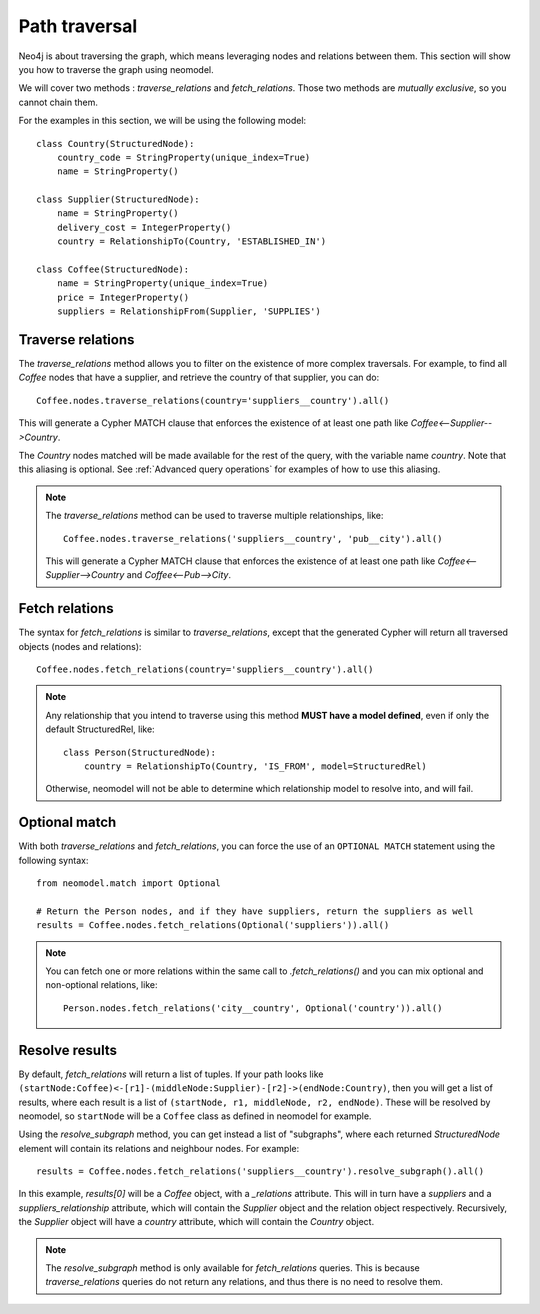 .. _Path traversal:

==============
Path traversal
==============

Neo4j is about traversing the graph, which means leveraging nodes and relations between them. This section will show you how to traverse the graph using neomodel.

We will cover two methods : `traverse_relations` and `fetch_relations`. Those two methods are *mutually exclusive*, so you cannot chain them.

For the examples in this section, we will be using the following model::

    class Country(StructuredNode):
        country_code = StringProperty(unique_index=True)
        name = StringProperty()

    class Supplier(StructuredNode):
        name = StringProperty()
        delivery_cost = IntegerProperty()
        country = RelationshipTo(Country, 'ESTABLISHED_IN')

    class Coffee(StructuredNode):
        name = StringProperty(unique_index=True)
        price = IntegerProperty()
        suppliers = RelationshipFrom(Supplier, 'SUPPLIES')

Traverse relations
------------------

The `traverse_relations` method allows you to filter on the existence of more complex traversals. For example, to find all `Coffee` nodes that have a supplier, and retrieve the country of that supplier, you can do::

    Coffee.nodes.traverse_relations(country='suppliers__country').all()

This will generate a Cypher MATCH clause that enforces the existence of at least one path like `Coffee<--Supplier-->Country`.

The `Country` nodes matched will be made available for the rest of the query, with the variable name `country`. Note that this aliasing is optional. See :ref:`Advanced query operations` for examples of how to use this aliasing.

.. note::

    The `traverse_relations` method can be used to traverse multiple relationships, like::

        Coffee.nodes.traverse_relations('suppliers__country', 'pub__city').all()

    This will generate a Cypher MATCH clause that enforces the existence of at least one path like `Coffee<--Supplier-->Country` and `Coffee<--Pub-->City`.

Fetch relations
---------------

The syntax for `fetch_relations` is similar to `traverse_relations`, except that the generated Cypher will return all traversed objects (nodes and relations)::

    Coffee.nodes.fetch_relations(country='suppliers__country').all()

.. note::

    Any relationship that you intend to traverse using this method **MUST have a model defined**, even if only the default StructuredRel, like::
        
        class Person(StructuredNode):
            country = RelationshipTo(Country, 'IS_FROM', model=StructuredRel)

    Otherwise, neomodel will not be able to determine which relationship model to resolve into, and will fail.

Optional match
--------------

With both `traverse_relations` and `fetch_relations`, you can force the use of an ``OPTIONAL MATCH`` statement using the following syntax::

    from neomodel.match import Optional

    # Return the Person nodes, and if they have suppliers, return the suppliers as well
    results = Coffee.nodes.fetch_relations(Optional('suppliers')).all()

.. note::

   You can fetch one or more relations within the same call
   to `.fetch_relations()` and you can mix optional and non-optional
   relations, like::

    Person.nodes.fetch_relations('city__country', Optional('country')).all()

Resolve results
---------------

By default, `fetch_relations` will return a list of tuples. If your path looks like ``(startNode:Coffee)<-[r1]-(middleNode:Supplier)-[r2]->(endNode:Country)``,
then you will get a list of results, where each result is a list of ``(startNode, r1, middleNode, r2, endNode)``.
These will be resolved by neomodel, so ``startNode`` will be a ``Coffee`` class as defined in neomodel for example.

Using the `resolve_subgraph` method, you can get instead a list of "subgraphs", where each returned `StructuredNode` element will contain its relations and neighbour nodes. For example::

    results = Coffee.nodes.fetch_relations('suppliers__country').resolve_subgraph().all()

In this example, `results[0]` will be a `Coffee` object, with a `_relations` attribute. This will in turn have a `suppliers` and a `suppliers_relationship` attribute, which will contain the `Supplier` object and the relation object respectively. Recursively, the `Supplier` object will have a `country` attribute, which will contain the `Country` object.

.. note:: 

    The `resolve_subgraph` method is only available for `fetch_relations` queries. This is because `traverse_relations` queries do not return any relations, and thus there is no need to resolve them.

